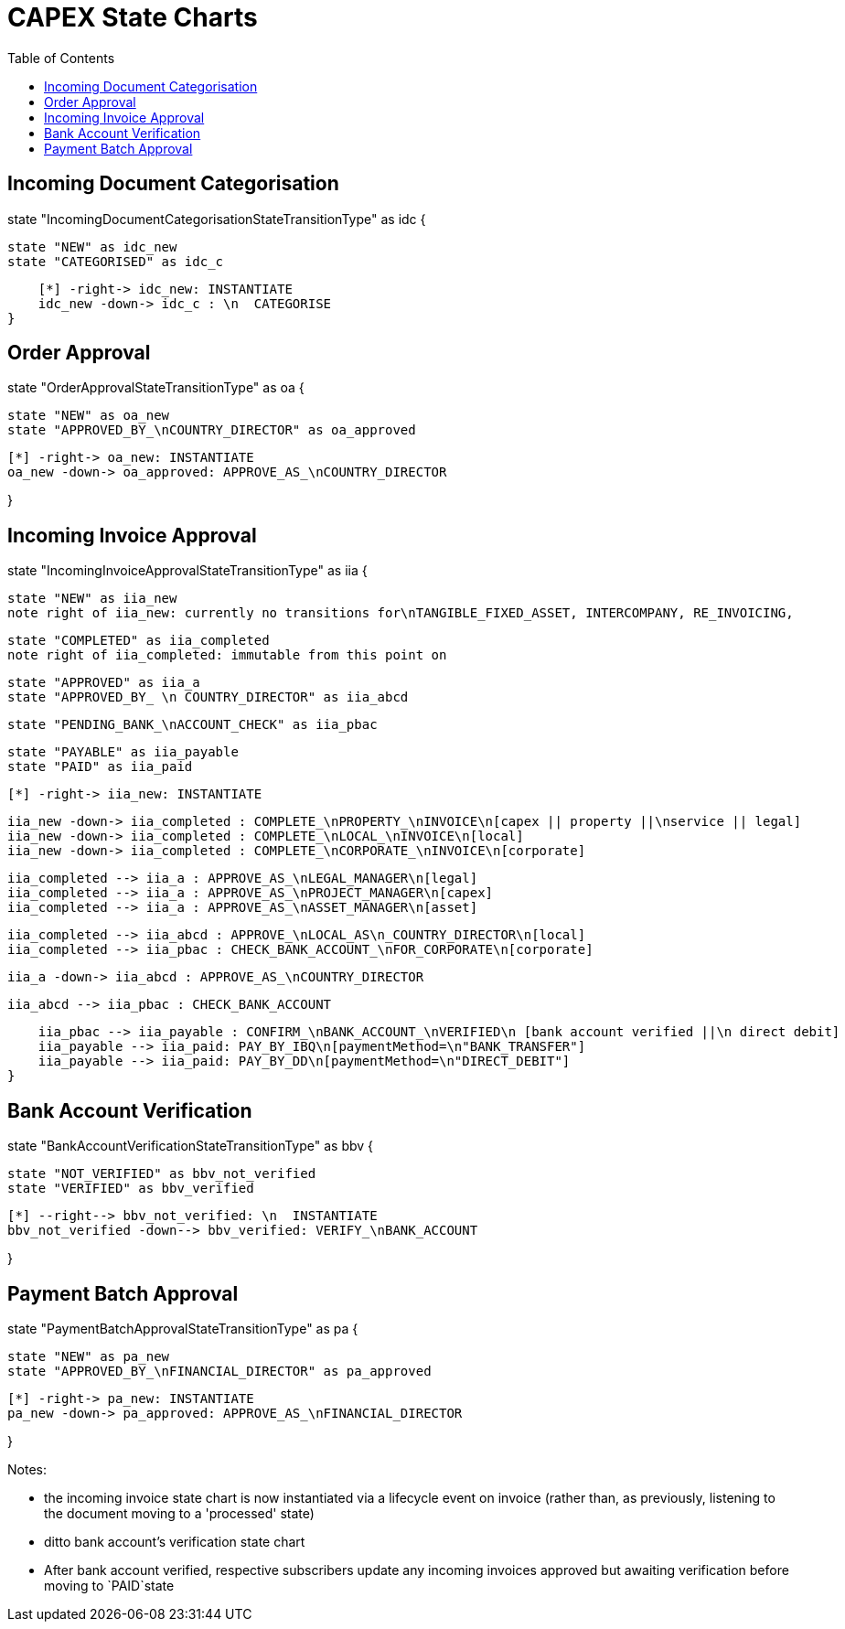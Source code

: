 = CAPEX State Charts
:Notice: (c) 2017 Eurocommercial Properties Ltd.  Licensed under the Apache License, Version 2.0 (the "License"); you may not use this file except in compliance with the License. You may obtain a copy of the License at. http://www.apache.org/licenses/LICENSE-2.0 . Unless required by applicable law or agreed to in writing, software distributed under the License is distributed on an "AS IS" BASIS, WITHOUT WARRANTIES OR  CONDITIONS OF ANY KIND, either express or implied. See the License for the specific language governing permissions and limitations under the License.
:toc: right
:_basedir: ./



== Incoming Document Categorisation

[plantuml,document-categorisation-state-chart,png]
--
state "IncomingDocumentCategorisationStateTransitionType" as idc {

    state "NEW" as idc_new
    state "CATEGORISED" as idc_c

    [*] -right-> idc_new: INSTANTIATE
    idc_new -down-> idc_c : \n  CATEGORISE
}
--

== Order Approval

[plantuml,order-approval-state-chart,png]
--
state "OrderApprovalStateTransitionType" as oa {

    state "NEW" as oa_new
    state "APPROVED_BY_\nCOUNTRY_DIRECTOR" as oa_approved

    [*] -right-> oa_new: INSTANTIATE
    oa_new -down-> oa_approved: APPROVE_AS_\nCOUNTRY_DIRECTOR

}
--

== Incoming Invoice Approval

[plantuml,incoming-invoice-approval-state-chart,png]
--
state "IncomingInvoiceApprovalStateTransitionType" as iia {

    state "NEW" as iia_new
    note right of iia_new: currently no transitions for\nTANGIBLE_FIXED_ASSET, INTERCOMPANY, RE_INVOICING,


    state "COMPLETED" as iia_completed
    note right of iia_completed: immutable from this point on

    state "APPROVED" as iia_a
    state "APPROVED_BY_ \n COUNTRY_DIRECTOR" as iia_abcd
    
    state "PENDING_BANK_\nACCOUNT_CHECK" as iia_pbac

    state "PAYABLE" as iia_payable
    state "PAID" as iia_paid

    [*] -right-> iia_new: INSTANTIATE

    iia_new -down-> iia_completed : COMPLETE_\nPROPERTY_\nINVOICE\n[capex || property ||\nservice || legal]
    iia_new -down-> iia_completed : COMPLETE_\nLOCAL_\nINVOICE\n[local]
    iia_new -down-> iia_completed : COMPLETE_\nCORPORATE_\nINVOICE\n[corporate]

    iia_completed --> iia_a : APPROVE_AS_\nLEGAL_MANAGER\n[legal]
    iia_completed --> iia_a : APPROVE_AS_\nPROJECT_MANAGER\n[capex]
    iia_completed --> iia_a : APPROVE_AS_\nASSET_MANAGER\n[asset]

    iia_completed --> iia_abcd : APPROVE_\nLOCAL_AS\n_COUNTRY_DIRECTOR\n[local]
    iia_completed --> iia_pbac : CHECK_BANK_ACCOUNT_\nFOR_CORPORATE\n[corporate]
    
    iia_a -down-> iia_abcd : APPROVE_AS_\nCOUNTRY_DIRECTOR
    
    iia_abcd --> iia_pbac : CHECK_BANK_ACCOUNT

    iia_pbac --> iia_payable : CONFIRM_\nBANK_ACCOUNT_\nVERIFIED\n [bank account verified ||\n direct debit]
    iia_payable --> iia_paid: PAY_BY_IBQ\n[paymentMethod=\n"BANK_TRANSFER"]
    iia_payable --> iia_paid: PAY_BY_DD\n[paymentMethod=\n"DIRECT_DEBIT"]
}
--

== Bank Account Verification

[plantuml,bank-account-verification-state-chart,png]
--
state "BankAccountVerificationStateTransitionType" as bbv {

    state "NOT_VERIFIED" as bbv_not_verified
    state "VERIFIED" as bbv_verified

    [*] --right--> bbv_not_verified: \n  INSTANTIATE
    bbv_not_verified -down--> bbv_verified: VERIFY_\nBANK_ACCOUNT

}
--


== Payment Batch Approval

[plantuml,payment-approval-state-chart,png]
--
state "PaymentBatchApprovalStateTransitionType" as pa {

    state "NEW" as pa_new
    state "APPROVED_BY_\nFINANCIAL_DIRECTOR" as pa_approved

    [*] -right-> pa_new: INSTANTIATE
    pa_new -down-> pa_approved: APPROVE_AS_\nFINANCIAL_DIRECTOR

}
--

Notes:

* the incoming invoice state chart is now instantiated via a lifecycle event on invoice (rather than, as previously, listening to the document moving to a 'processed' state)

* ditto bank account's verification state chart

* After bank account verified, respective subscribers update any incoming invoices approved but awaiting verification before moving to `PAID`state
